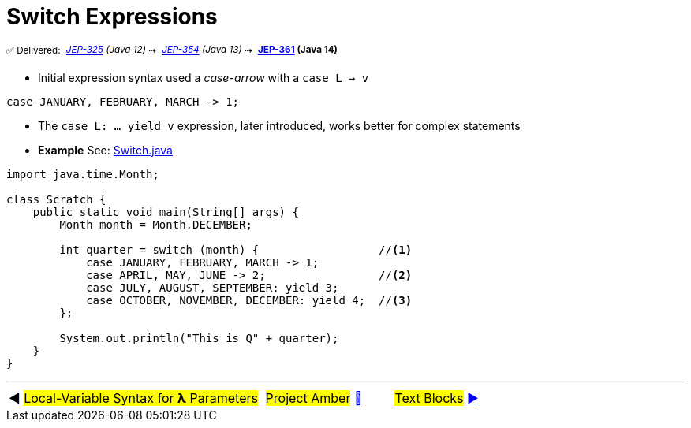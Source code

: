 = Switch Expressions
:icons: font

^✅&nbsp;Delivered:&nbsp;^
_^https://openjdk.java.net/jeps/325[JEP-325]&nbsp;(Java&nbsp;12)^_^&nbsp;⇢&nbsp;^
_^https://openjdk.java.net/jeps/354[JEP-354]&nbsp;(Java&nbsp;13)^_^&nbsp;⇢&nbsp;^
*^https://openjdk.java.net/jeps/361[JEP-361]&nbsp;(Java&nbsp;14)^*

- Initial expression syntax used a _case-arrow_ with a `case L -> v`

[source, java, linenums]
----
case JANUARY, FEBRUARY, MARCH -> 1;
----

- The `case L: ... yield v` expression, later introduced, works better for complex statements

- *Example* See: link:../../src/none/cgutils/amber/Switch.java[Switch.java]

[source,java,linenums,highlight=7..11]
----
import java.time.Month;

class Scratch {
    public static void main(String[] args) {
        Month month = Month.DECEMBER;

        int quarter = switch (month) {                  //<1>
            case JANUARY, FEBRUARY, MARCH -> 1;
            case APRIL, MAY, JUNE -> 2;                 //<2>
            case JULY, AUGUST, SEPTEMBER: yield 3;
            case OCTOBER, NOVEMBER, DECEMBER: yield 4;  //<3>
        };

        System.out.println("This is Q" + quarter);
    }
}
----

'''

[caption=" ", .center, cols="<40%, ^20%, >40%", width=95%, grid=none, frame=none]
|===
| ◀️ link:02_JEP323.adoc[#Local-Variable Syntax for *λ* Parameters#]
| link:00_WhatIsProjectAmber.adoc[#Project Amber# 🔼]
| link:04_JEP378.adoc[#Text&nbsp;Blocks# ▶️]
|===
